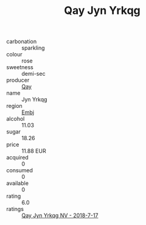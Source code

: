 :PROPERTIES:
:ID:                     d4d7c8e1-d0b3-4903-8260-15a50c0bcecb
:END:
#+TITLE: Qay Jyn Yrkqg 

- carbonation :: sparkling
- colour :: rose
- sweetness :: demi-sec
- producer :: [[id:c8fd643f-17cf-4963-8cdb-3997b5b1f19c][Qay]]
- name :: Jyn Yrkqg
- region :: [[id:fc068556-7250-4aaf-80dc-574ec0c659d9][Embj]]
- alcohol :: 11.03
- sugar :: 18.26
- price :: 11.88 EUR
- acquired :: 0
- consumed :: 0
- available :: 0
- rating :: 6.0
- ratings :: [[id:60f98882-4178-4767-b571-9a0636dcb18b][Qay Jyn Yrkqg NV - 2018-7-17]]


